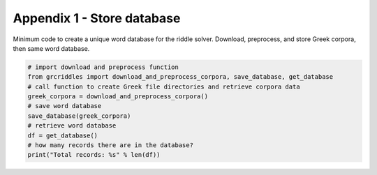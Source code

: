 Appendix 1 - Store database
===========================

Minimum code to create a unique word database for the riddle solver. Download,
preprocess, and store Greek corpora, then same word database.

.. code-block:: python

  # import download and preprocess function
  from grcriddles import download_and_preprocess_corpora, save_database, get_database
  # call function to create Greek file directories and retrieve corpora data
  greek_corpora = download_and_preprocess_corpora()
  # save word database
  save_database(greek_corpora)
  # retrieve word database
  df = get_database()
  # how many records there are in the database?
  print("Total records: %s" % len(df))
